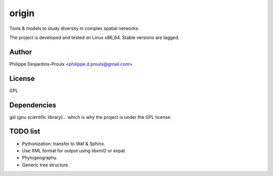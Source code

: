 origin
======
Tools & models to study diversity in complex spatial networks.

The project is developed and tested on Linux x86_64. Stable versions are tagged.

Author
------
Philippe Desjardins-Proulx <philippe.d.proulx@gmail.com>

License
-------
GPL

Dependencies
------------
gsl (gnu scientific library)... which is why the project is under the GPL license.

TODO list
---------
- Pythonization: transfer to Waf & Sphinx.
- Use XML format for output using libxml2 or expat
- Phylogeography.
- Generic tree structure.

